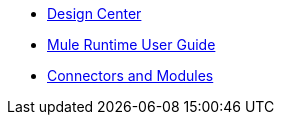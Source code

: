 // Master TOC

* link:design-center[Design Center]
* link:mule-user-guide[Mule Runtime User Guide]
* link:connectors[Connectors and Modules]
